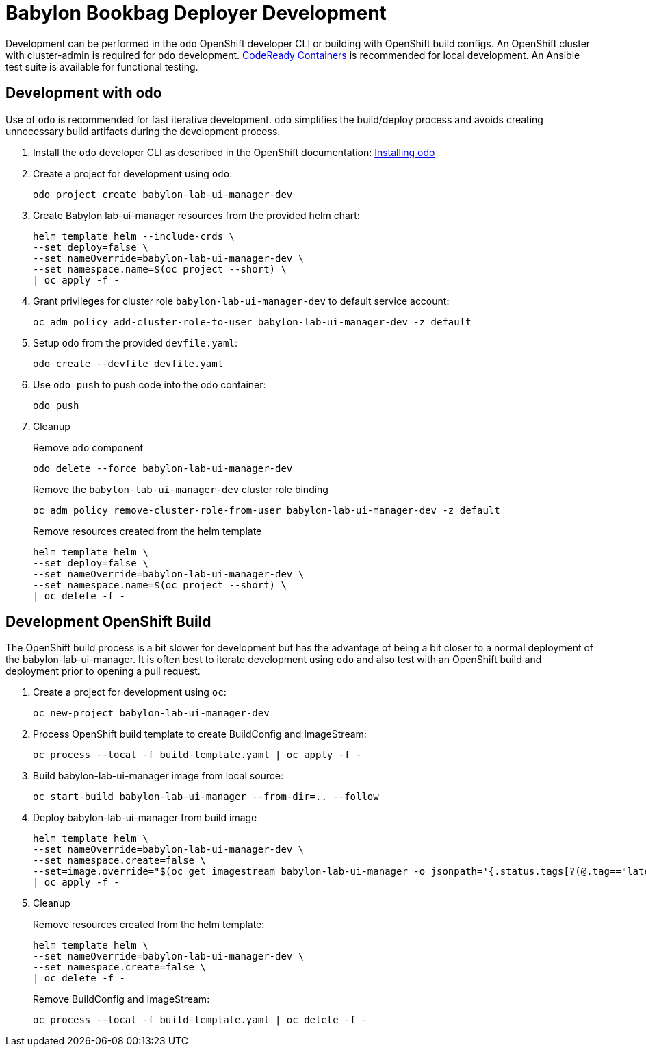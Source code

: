 # Babylon Bookbag Deployer Development

Development can be performed in the `odo` OpenShift developer CLI or building with OpenShift build configs.
An OpenShift cluster with cluster-admin is required for `odo` development.
https://developers.redhat.com/products/codeready-containers/overview[CodeReady Containers] is recommended for local development.
An Ansible test suite is available for functional testing.

## Development with `odo`

Use of `odo` is recommended for fast iterative development.
`odo` simplifies the build/deploy process and avoids creating unnecessary build artifacts during the development process.

. Install the `odo` developer CLI as described in the OpenShift documentation:
https://docs.openshift.com/container-platform/latest/cli_reference/developer_cli_odo/installing-odo.html[Installing odo]

. Create a project for development using `odo`:
+
-----------------------------------------------
odo project create babylon-lab-ui-manager-dev
-----------------------------------------------

. Create Babylon lab-ui-manager resources from the provided helm chart:
+
-------------------------------
helm template helm --include-crds \
--set deploy=false \
--set nameOverride=babylon-lab-ui-manager-dev \
--set namespace.name=$(oc project --short) \
| oc apply -f -
-------------------------------

. Grant privileges for cluster role `babylon-lab-ui-manager-dev` to default service account:
+
------------------------------------------------------------------------------
oc adm policy add-cluster-role-to-user babylon-lab-ui-manager-dev -z default
------------------------------------------------------------------------------

. Setup `odo` from the provided `devfile.yaml`:
+
---------------------------------
odo create --devfile devfile.yaml
---------------------------------

. Use `odo push` to push code into the odo container:
+
--------
odo push
--------

. Cleanup
+
Remove `odo` component
+
-----------------------------------------------
odo delete --force babylon-lab-ui-manager-dev
-----------------------------------------------
+
Remove the `babylon-lab-ui-manager-dev` cluster role binding
+
-----------------------------------------------------------------------------------
oc adm policy remove-cluster-role-from-user babylon-lab-ui-manager-dev -z default
-----------------------------------------------------------------------------------
+
Remove resources created from the helm template
+
-------------------------------
helm template helm \
--set deploy=false \
--set nameOverride=babylon-lab-ui-manager-dev \
--set namespace.name=$(oc project --short) \
| oc delete -f -
-------------------------------

## Development OpenShift Build

The OpenShift build process is a bit slower for development but has the advantage of being a bit closer to a normal deployment of the babylon-lab-ui-manager.
It is often best to iterate development using `odo` and also test with an OpenShift build and deployment prior to opening a pull request.

. Create a project for development using `oc`:
+
-----------------------------------------
oc new-project babylon-lab-ui-manager-dev
-----------------------------------------

. Process OpenShift build template to create BuildConfig and ImageStream:
+
---------------------------------------------------------
oc process --local -f build-template.yaml | oc apply -f -
---------------------------------------------------------

. Build babylon-lab-ui-manager image from local source:
+
------------------------------------------------------------
oc start-build babylon-lab-ui-manager --from-dir=.. --follow
------------------------------------------------------------

. Deploy babylon-lab-ui-manager from build image
+
--------------------------------------------------------------------------------
helm template helm \
--set nameOverride=babylon-lab-ui-manager-dev \
--set namespace.create=false \
--set=image.override="$(oc get imagestream babylon-lab-ui-manager -o jsonpath='{.status.tags[?(@.tag=="latest")].items[0].dockerImageReference}')" \
| oc apply -f -
--------------------------------------------------------------------------------

. Cleanup
+
Remove resources created from the helm template:
+
---------------------------------------------
helm template helm \
--set nameOverride=babylon-lab-ui-manager-dev \
--set namespace.create=false \
| oc delete -f -
---------------------------------------------
+
Remove BuildConfig and ImageStream:
+
----------------------------------------------------------
oc process --local -f build-template.yaml | oc delete -f -
----------------------------------------------------------
